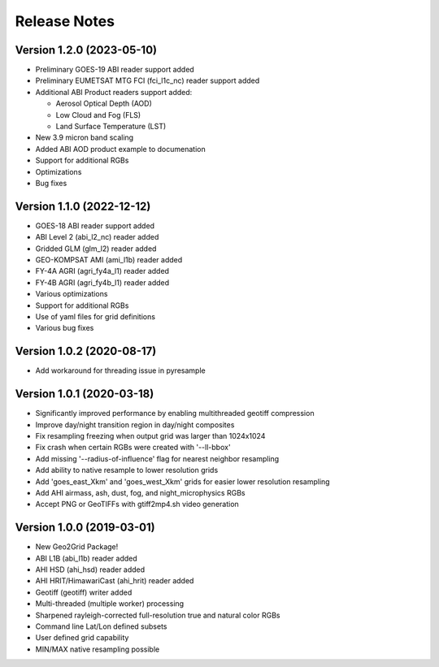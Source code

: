 Release Notes
=============

Version 1.2.0 (2023-05-10)
--------------------------
* Preliminary GOES-19 ABI reader support added
* Preliminary EUMETSAT MTG FCI (fci_l1c_nc) reader support added
* Additional ABI Product readers support added:

  * Aerosol Optical Depth (AOD)
  * Low Cloud and Fog (FLS)
  * Land Surface Temperature (LST)

* New 3.9 micron band scaling
* Added ABI AOD product example to documenation
* Support for additional RGBs
* Optimizations
* Bug fixes

Version 1.1.0 (2022-12-12)
--------------------------
* GOES-18 ABI reader support added
* ABI Level 2 (abi_l2_nc) reader added
* Gridded GLM (glm_l2) reader added
* GEO-KOMPSAT AMI (ami_l1b) reader added
* FY-4A AGRI (agri_fy4a_l1) reader added
* FY-4B AGRI (agri_fy4b_l1) reader added
* Various optimizations
* Support for additional RGBs
* Use of yaml files for grid definitions
* Various bug fixes

Version 1.0.2 (2020-08-17)
--------------------------

* Add workaround for threading issue in pyresample

Version 1.0.1 (2020-03-18)
--------------------------

* Significantly improved performance by enabling multithreaded geotiff compression
* Improve day/night transition region in day/night composites
* Fix resampling freezing when output grid was larger than 1024x1024
* Fix crash when certain RGBs were created with '--ll-bbox'
* Add missing '--radius-of-influence' flag for nearest neighbor resampling
* Add ability to native resample to lower resolution grids
* Add 'goes_east_Xkm' and 'goes_west_Xkm' grids for easier lower resolution resampling
* Add AHI airmass, ash, dust, fog, and night_microphysics RGBs
* Accept PNG or GeoTIFFs with gtiff2mp4.sh video generation

Version 1.0.0 (2019-03-01)
--------------------------

* New Geo2Grid Package!
* ABI L1B (abi_l1b) reader added
* AHI HSD (ahi_hsd) reader added
* AHI HRIT/HimawariCast (ahi_hrit) reader added
* Geotiff (geotiff) writer added
* Multi-threaded (multiple worker) processing
* Sharpened rayleigh-corrected full-resolution true and natural color RGBs
* Command line Lat/Lon defined subsets
* User defined grid capability
* MIN/MAX native resampling possible
